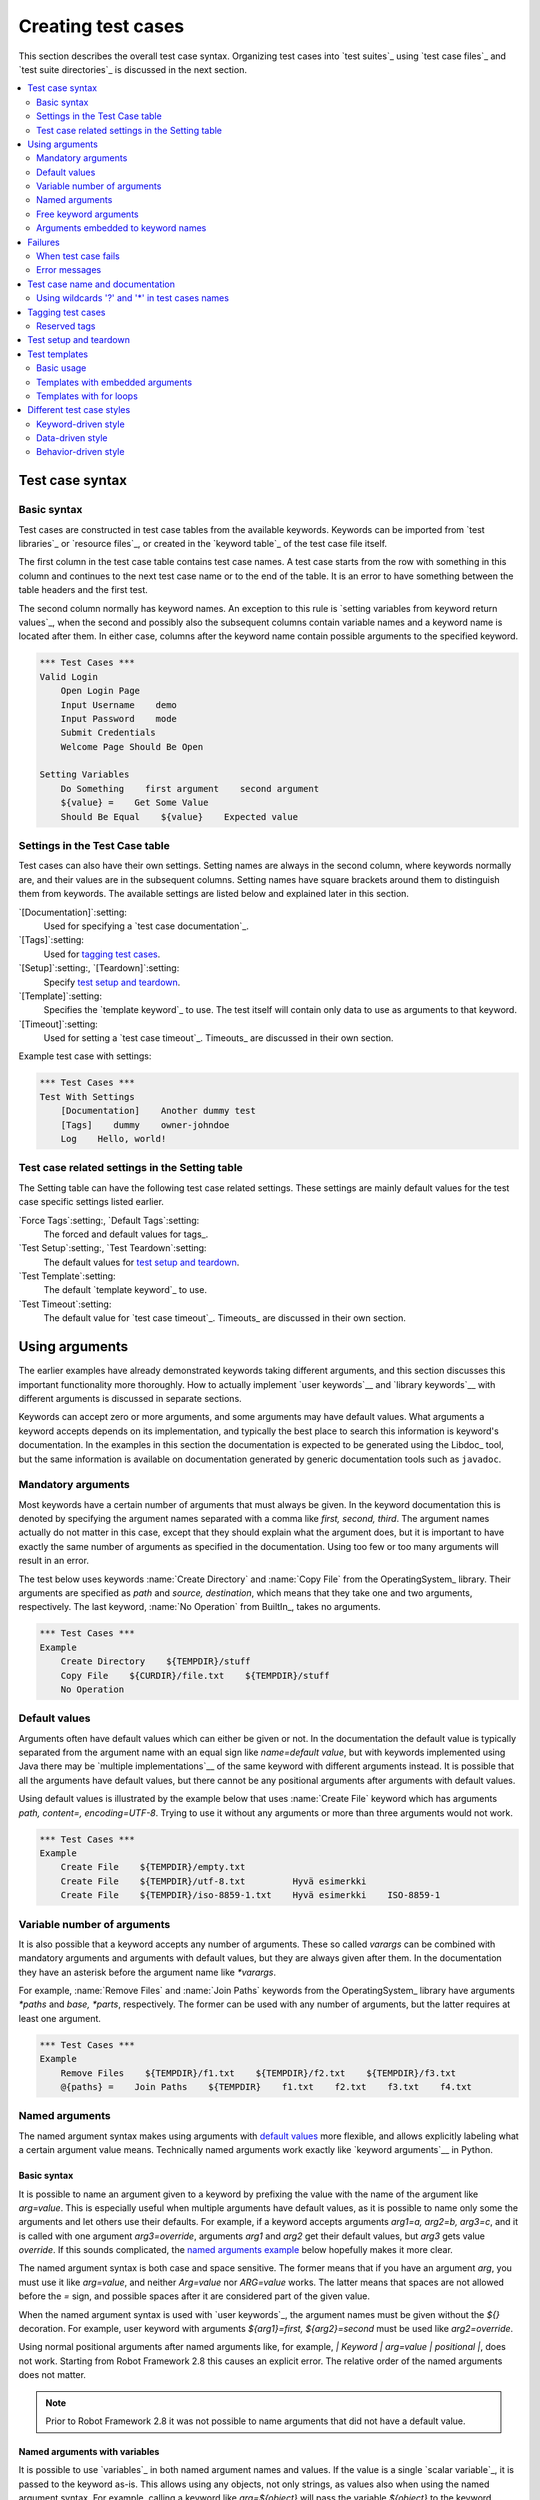 Creating test cases
===================

This section describes the overall test case syntax. Organizing test
cases into `test suites`_ using `test case files`_ and `test suite
directories`_ is discussed in the next section.

.. contents::
   :depth: 2
   :local:

Test case syntax
----------------

Basic syntax
~~~~~~~~~~~~

Test cases are constructed in test case tables from the available
keywords. Keywords can be imported from `test libraries`_ or `resource
files`_, or created in the `keyword table`_ of the test case file
itself.

.. _keyword table: `user keywords`_

The first column in the test case table contains test case names. A
test case starts from the row with something in this column and
continues to the next test case name or to the end of the table. It is
an error to have something between the table headers and the first
test.

The second column normally has keyword names. An exception to this rule
is `setting variables from keyword return values`_, when the second and
possibly also the subsequent columns contain variable names and a keyword
name is located after them. In either case, columns after the keyword name
contain possible arguments to the specified keyword.

.. _setting variables from keyword return values: `User keyword return values`_

.. _example-tests:
.. sourcecode:: robotframework

   *** Test Cases ***
   Valid Login
       Open Login Page
       Input Username    demo
       Input Password    mode
       Submit Credentials
       Welcome Page Should Be Open

   Setting Variables
       Do Something    first argument    second argument
       ${value} =    Get Some Value
       Should Be Equal    ${value}    Expected value

Settings in the Test Case table
~~~~~~~~~~~~~~~~~~~~~~~~~~~~~~~

Test cases can also have their own settings. Setting names are always
in the second column, where keywords normally are, and their values
are in the subsequent columns. Setting names have square brackets around
them to distinguish them from keywords. The available settings are listed
below and explained later in this section.

`[Documentation]`:setting:
    Used for specifying a `test case documentation`_.

`[Tags]`:setting:
    Used for `tagging test cases`_.

`[Setup]`:setting:, `[Teardown]`:setting:
   Specify `test setup and teardown`_.

`[Template]`:setting:
   Specifies the `template keyword`_ to use. The test itself will contain only
   data to use as arguments to that keyword.

`[Timeout]`:setting:
   Used for setting a `test case timeout`_. Timeouts_ are discussed in
   their own section.

Example test case with settings:

.. sourcecode:: robotframework

   *** Test Cases ***
   Test With Settings
       [Documentation]    Another dummy test
       [Tags]    dummy    owner-johndoe
       Log    Hello, world!

Test case related settings in the Setting table
~~~~~~~~~~~~~~~~~~~~~~~~~~~~~~~~~~~~~~~~~~~~~~~

The Setting table can have the following test case related
settings. These settings are mainly default values for the
test case specific settings listed earlier.

`Force Tags`:setting:, `Default Tags`:setting:
   The forced and default values for tags_.

`Test Setup`:setting:, `Test Teardown`:setting:
   The default values for `test setup and teardown`_.

`Test Template`:setting:
   The default `template keyword`_ to use.

`Test Timeout`:setting:
   The default value for `test case timeout`_. Timeouts_ are discussed in
   their own section.

Using arguments
---------------

The earlier examples have already demonstrated keywords taking
different arguments, and this section discusses this important
functionality more thoroughly. How to actually implement `user
keywords`__ and `library keywords`__ with different arguments is
discussed in separate sections.

Keywords can accept zero or more arguments, and some arguments may
have default values. What arguments a keyword accepts depends on its
implementation, and typically the best place to search this
information is keyword's documentation. In the examples in this
section the documentation is expected to be generated using the
Libdoc_ tool, but the same information is available on
documentation generated by generic documentation tools such as
``javadoc``.

__ `User keyword arguments`_
__ `Keyword arguments`_

Mandatory arguments
~~~~~~~~~~~~~~~~~~~

Most keywords have a certain number of arguments that must always be
given.  In the keyword documentation this is denoted by specifying the
argument names separated with a comma like `first, second,
third`. The argument names actually do not matter in this case, except
that they should explain what the argument does, but it is important
to have exactly the same number of arguments as specified in the
documentation. Using too few or too many arguments will result in an
error.

The test below uses keywords :name:`Create Directory` and :name:`Copy
File` from the OperatingSystem_ library. Their arguments are
specified as `path` and `source, destination`, which means
that they take one and two arguments, respectively. The last keyword,
:name:`No Operation` from BuiltIn_, takes no arguments.

.. sourcecode:: robotframework

   *** Test Cases ***
   Example
       Create Directory    ${TEMPDIR}/stuff
       Copy File    ${CURDIR}/file.txt    ${TEMPDIR}/stuff
       No Operation

Default values
~~~~~~~~~~~~~~

Arguments often have default values which can either be given or
not. In the documentation the default value is typically separated
from the argument name with an equal sign like `name=default
value`, but with keywords implemented using Java there may be
`multiple implementations`__ of the same keyword with different
arguments instead. It is possible that all the arguments have default
values, but there cannot be any positional arguments after arguments
with default values.

__ `Default values with Java`_

Using default values is illustrated by the example below that uses
:name:`Create File` keyword which has arguments `path, content=,
encoding=UTF-8`. Trying to use it without any arguments or more than
three arguments would not work.

.. sourcecode:: robotframework

   *** Test Cases ***
   Example
       Create File    ${TEMPDIR}/empty.txt
       Create File    ${TEMPDIR}/utf-8.txt         Hyvä esimerkki
       Create File    ${TEMPDIR}/iso-8859-1.txt    Hyvä esimerkki    ISO-8859-1

.. _varargs:

Variable number of arguments
~~~~~~~~~~~~~~~~~~~~~~~~~~~~

It is also possible that a keyword accepts any number of arguments.
These so called *varargs* can be combined with mandatory arguments
and arguments with default values, but they are always given after
them. In the documentation they have an asterisk before the argument
name like `*varargs`.

For example, :name:`Remove Files` and :name:`Join Paths` keywords from
the OperatingSystem_ library have arguments `*paths` and `base, *parts`,
respectively. The former can be used with any number of arguments, but
the latter requires at least one argument.

.. sourcecode:: robotframework

   *** Test Cases ***
   Example
       Remove Files    ${TEMPDIR}/f1.txt    ${TEMPDIR}/f2.txt    ${TEMPDIR}/f3.txt
       @{paths} =    Join Paths    ${TEMPDIR}    f1.txt    f2.txt    f3.txt    f4.txt

.. _Named argument syntax:

Named arguments
~~~~~~~~~~~~~~~

The named argument syntax makes using arguments with `default values`_ more
flexible, and allows explicitly labeling what a certain argument value means.
Technically named arguments work exactly like `keyword arguments`__ in Python.

__ http://docs.python.org/2/tutorial/controlflow.html#keyword-arguments

Basic syntax
''''''''''''

It is possible to name an argument given to a keyword by prefixing the value
with the name of the argument like `arg=value`. This is especially
useful when multiple arguments have default values, as it is
possible to name only some the arguments and let others use their defaults.
For example, if a keyword accepts arguments `arg1=a, arg2=b, arg3=c`,
and it is called with one argument `arg3=override`, arguments
`arg1` and `arg2` get their default values, but `arg3`
gets value `override`. If this sounds complicated, the `named arguments
example`_ below hopefully makes it more clear.

The named argument syntax is both case and space sensitive. The former
means that if you have an argument `arg`, you must use it like
`arg=value`, and neither `Arg=value` nor `ARG=value`
works.  The latter means that spaces are not allowed before the `=`
sign, and possible spaces after it are considered part of the given value.

When the named argument syntax is used with `user keywords`_, the argument
names must be given without the `${}` decoration. For example, user
keyword with arguments `${arg1}=first, ${arg2}=second` must be used
like `arg2=override`.

Using normal positional arguments after named arguments like, for example,
`| Keyword | arg=value | positional |`, does not work.
Starting from Robot Framework 2.8 this causes an explicit error.
The relative order of the named arguments does not matter.

.. note:: Prior to Robot Framework 2.8 it was not possible to name arguments
          that did not have a default value.

Named arguments with variables
''''''''''''''''''''''''''''''

It is possible to use `variables`_ in both named argument names and values.
If the value is a single `scalar variable`_, it is passed to the keyword as-is.
This allows using any objects, not only strings, as values also when using
the named argument syntax. For example, calling a keyword like `arg=${object}`
will pass the variable `${object}` to the keyword without converting it to
a string.

If variables are used in named argument names, variables are resolved before
matching them against argument names. This is a new feature in Robot Framework
2.8.6.

The named argument syntax requires the equal sign to be written literally
in the keyword call. This means that variable alone can never trigger the
named argument syntax, not even if it has a value like `foo=bar`. This is
important to remember especially when wrapping keywords into other keywords.
If, for example, a keyword takes a `variable number of arguments`_ like
`@{args}` and passes all of them to another keyword using the same `@{args}`
syntax, possible `named=arg` syntax used in the calling side is not recognized.
This is illustrated by the example below.

.. sourcecode:: robotframework

   *** Test Cases ***
   Example
       Run Program    shell=True    # This will not come as a named argument to Run Process

   *** Keywords ***
   Run Program
       [Arguments]    @{args}
       Run Process    program.py    @{args}    # Named arguments are not recognized from inside @{args}

If keyword needs to accept and pass forward any named arguments, it must be
changed to accept `free keyword arguments`_. See `kwargs examples`_ for
a wrapper keyword version that can pass both positional and named arguments
forward.

Escaping named arguments syntax
'''''''''''''''''''''''''''''''

The named argument syntax is used only when the part of the argument
before the equal sign matches one of the keyword's arguments. It is possible
that there is a positional argument with a literal value like `foo=quux`,
and also an unrelated argument with name `foo`. In this case the argument
`foo` either incorrectly gets the value `quux` or, more likely,
there is a syntax error.

In these rare cases where there are accidental matches, it is possible to
use the backslash character to escape__ the syntax like `foo\=quux`.
Now the argument will get a literal value `foo=quux`. Note that escaping
is not needed if there are no arguments with name `foo`, but because it
makes the situation more explicit, it may nevertheless be a good idea.

__ Escaping_

Where named arguments are supported
'''''''''''''''''''''''''''''''''''

As already explained, the named argument syntax works with keywords. In
addition to that, it also works when `importing libraries`_.

Naming arguments is supported by `user keywords`_ and by most `test libraries`_.
The only exception are Java based libraries that use the `static library API`_.
Library documentation generated with Libdoc_ has a note does the library
support named arguments or not.

.. note:: Prior to Robot Framework 2.8 named argument syntax did not work
          with test libraries using the `dynamic library API`_.

Named arguments example
'''''''''''''''''''''''

The following example demonstrates using the named arguments syntax with
library keywords, user keywords, and when importing the Telnet_ test library.

.. sourcecode:: robotframework

   *** Settings ***
   Library    Telnet    prompt=$    default_log_level=DEBUG

   *** Test Cases ***
   Example
       Open connection    10.0.0.42    port=${PORT}    alias=example
       List files    options=-lh
       List files    path=/tmp    options=-l

   *** Keywords ***
   List files
       [Arguments]    ${path}=.    ${options}=
       Execute command    ls ${options} ${path}

Free keyword arguments
~~~~~~~~~~~~~~~~~~~~~~

Robot Framework 2.8 added support for `Python style free keyword arguments`__
(`**kwargs`). What this means is that keywords can receive all arguments that
use the `name=value` syntax and do not match any other arguments as kwargs.

Free keyword arguments support variables similarly as `named arguments
<Named arguments with variables_>`__. In practice that means that variables
can be used both in names and values, but the escape sign must always be
visible literally. For example, both `foo=${bar}` and `${foo}=${bar}` are
valid, as long as the variables that are used exist. An extra limitation is
that free keyword argument names must always be strings. Support for variables
in names is a new feature in Robot Framework 2.8.6, prior to that possible
variables were left un-resolved.

Initially free keyword arguments only worked with Python based libraries, but
Robot Framework 2.8.2 extended the support to the `dynamic library API`_
and Robot Framework 2.8.3 extended it further to Java based libraries and to
the `remote library interface`_. Finally, user keywords got `kwargs support
<Kwargs with user keywords_>`__ in Robot Framework 2.9. In other words,
all keywords can nowadays support kwargs.

__ http://docs.python.org/2/tutorial/controlflow.html#keyword-arguments

Kwargs examples
'''''''''''''''

As the first example of using kwargs, let's take a look at
:name:`Run Process` keyword in the Process_ library. It has a signature
`command, *arguments, **configuration`, which means that it takes the command
to execute (`command`), its arguments as `variable number of arguments`_
(`*arguments`) and finally optional configuration parameters as free keyword
arguments (`**configuration`). The example below also shows that variables
work with free keyword arguments exactly like when `using the named argument
syntax`__.

.. sourcecode:: robotframework

   *** Test Cases ***
   Using Kwargs
       Run Process    program.py    arg1    arg2    cwd=/home/user
       Run Process    program.py    argument    shell=True    env=${ENVIRON}

See `Free keyword arguments (**kwargs)`_ section under `Creating test
libraries`_ for more information about using the kwargs syntax in
your custom test libraries.

As the second example, let's create a wrapper `user keyword`_ for running the
`program.py` in the above example. The wrapper keyword :name:`Run Program`
accepts any number of arguments and kwargs, and passes them forward for
:name:`Run Process` along with the name of the command to execute.

.. sourcecode:: robotframework

   *** Test Cases ***
   Using Kwargs
       Run Program    arg1    arg2    cwd=/home/user
       Run Program    argument    shell=True    env=${ENVIRON}

   *** Keywords ***
   Run Program
       [Arguments]    @{arguments}    &{configuration}
       Run Process    program.py    @{arguments}    &{configuration}

__ `Named arguments with variables`_

Arguments embedded to keyword names
~~~~~~~~~~~~~~~~~~~~~~~~~~~~~~~~~~~

A totally different approach to specify arguments is embedding them
into keyword names. This syntax is supported by both `test library keywords`__
and `user keywords`__.

__ `Embedding arguments into keyword names`_
__ `Embedding arguments into keyword name`_

Failures
--------

When test case fails
~~~~~~~~~~~~~~~~~~~~

A test case fails if any of the keyword it uses fails. Normally this means that
execution of that test case is stopped, possible `test teardown`_ is executed,
and then execution continues from the next test case. It is also possible to
use special `continuable failures`__ if stopping test execution is not desired.

Error messages
~~~~~~~~~~~~~~

The error message assigned to a failed test case is got directly from the
failed keyword. Often the error message is created by the keyword itself, but
some keywords allow configuring them.

In some circumstances, for example when continuable failures are used,
a test case can fail multiple times. In that case the final error message
is got by combining the individual errors. Very long error messages are
automatically cut from the middle to keep reports_ easier to read. Full
error messages are always visible in log_ file as a message of the failed
keyword.

By default error messages are normal text, but
starting from Robot Framework 2.8 they can `contain HTML formatting`__. This
is enabled by starting the error message with marker string `*HTML*`.
This marker will be removed from the final error message shown in reports
and logs. Using HTML in a custom message is shown in the second example below.

.. sourcecode:: robotframework

   *** Test Cases ***
   Normal Error
       Fail    This is a rather boring example...

   HTML Error
       ${number} =    Get Number
       Should Be Equal    ${number}    42    *HTML* Number is not my <b>MAGIC</b> number.

__ `Continue on failure`_
__ `HTML in error messages`_

Test case name and documentation
--------------------------------

The test case name comes directly from the Test Case table: it is
exactly what is entered into the test case column. Test cases in one
test suite should have unique names.  Pertaining to this, you can also
use the `automatic variable`_ `${TEST_NAME}` within the test
itself to refer to the test name. It is available whenever a test is
being executed, including all user keywords, as well as the test setup
and the test teardown.

The :setting:`[Documentation]` setting allows you to set a free
documentation for a test case. That text is shown in the command line
output, as well as the resulting test logs and test reports.
It is possible to use simple `HTML formatting`_ in documentation and
variables_ can be used to make the documentation dynamic.

If documentation is split into multiple columns, cells in one row are
concatenated together with spaces. This is mainly be useful when using
the `HTML format`_ and columns are narrow. If documentation is `split
into multiple rows`__, the created documentation lines themselves are
`concatenated using newlines`__. Newlines are not added if a line
already ends with a newline or an `escaping backslash`__.

__ `Dividing test data to several rows`_
__ `Newlines in test data`_
__ `Escaping`_

.. sourcecode:: robotframework

   *** Test Cases ***
   Simple
       [Documentation]    Simple documentation
       No Operation

   Formatting
       [Documentation]    *This is bold*, _this is italic_  and here is a link: http://robotframework.org
       No Operation

   Variables
       [Documentation]    Executed at ${HOST} by ${USER}
       No Operation

   Splitting
       [Documentation]    This documentation    is split    into multiple columns
       No Operation

   Many lines
       [Documentation]    Here we have
       ...                an automatic newline
       No Operation

It is important that test cases have clear and descriptive names, and
in that case they normally do not need any documentation. If the logic
of the test case needs documenting, it is often a sign that keywords
in the test case need better names and they are to be enhanced,
instead of adding extra documentation. Finally, metadata, such as the
environment and user information in the last example above, is often
better specified using tags_.

Using wildcards '?' and '*' in test cases names
~~~~~~~~~~~~~~~~~~~~~~~~~~~~~~~~~~~~~~~~~~~~~~~

The symbols '?' and '*' have special meaning when used at operative system
context. The question mark ('?') would match any character at the corresponding
position in an argument value. The asterisk or star ('*') would match any
sequence of characters from that position. See `Simple patterns`__ section for 
more examples.

When using those wildcards in test cases names, they will be used like they 
usually are. This could cause undesired consequences when running tests by
test case name. We strongly advise not to use them in test cases names.

The next example would run all test cases (expected use):

   robot --test Test*  my_tests.robot
   
The next example would run three test cases:

   robot --test "Test ?" my_tests.robot

The next example would run three test cases:

   robot --test "Test*1" my_tests.robot
   
.. sourcecode:: robotframework

   *** Test Cases ***
   Test 1
      [Documentation]    The first
      No Operation

  Test 2
      [Documentation]    The second
      No Operation

  Test that is problematic 1
      [Documentation]    Don't run this one
      Fail

  Test*1
      [Documentation]    Another one
      No Operation

  Test ?
      [Documentation]    Don't run this too
      Fail

.. _test case tags:

Tagging test cases
------------------

Using tags in Robot Framework is a simple, yet powerful mechanism for
classifying test cases. Tags are free text and they can be used at
least for the following purposes:

- Tags are shown in test reports_, logs_ and, of course, in the test
  data, so they provide metadata to test cases.
- Statistics__ about test cases (total, passed, failed  are
  automatically collected based on tags).
- With tags, you can `include or exclude`__ test cases to be executed.
- With tags, you can specify which test cases are considered `critical`_.

__ `Configuring statistics`_
__ `By tag names`_

In this section it is only explained how to set tags for test
cases, and different ways to do it are listed below. These
approaches can naturally be used together.

`Force Tags`:setting: in the Setting table
   All test cases in a test case file with this setting always get
   specified tags. If it is used in the `test suite initialization file`,
   all test cases in sub test suites get these tags.

`Default Tags`:setting: in the Setting table
   Test cases that do not have a :setting:`[Tags]` setting of their own
   get these tags. Default tags are not supported in test suite initialization
   files.

`[Tags]`:setting: in the Test Case table
   A test case always gets these tags. Additionally, it does not get the
   possible tags specified with :setting:`Default Tags`, so it is possible
   to override the :setting:`Default Tags` by using empty value. It is
   also possible to use value `NONE` to override default tags.

`--settag`:option: command line option
   All executed test cases get tags set with this option in addition
   to tags they got elsewhere.

`Set Tags`:name:, `Remove Tags`:name:, `Fail`:name: and `Pass Execution`:name: keywords
   These BuiltIn_ keywords can be used to manipulate tags dynamically
   during the test execution.

Tags are free text, but they are normalized so that they are converted
to lowercase and all spaces are removed. If a test case gets the same tag
several times, other occurrences than the first one are removed. Tags
can be created using variables, assuming that those variables exist.

.. sourcecode:: robotframework

   *** Settings ***
   Force Tags      req-42
   Default Tags    owner-john    smoke

   *** Variables ***
   ${HOST}         10.0.1.42

   *** Test Cases ***
   No own tags
       [Documentation]    This test has tags owner-john, smoke and req-42.
       No Operation

   With own tags
       [Documentation]    This test has tags not_ready, owner-mrx and req-42.
       [Tags]    owner-mrx    not_ready
       No Operation

   Own tags with variables
       [Documentation]    This test has tags host-10.0.1.42 and req-42.
       [Tags]    host-${HOST}
       No Operation

   Empty own tags
       [Documentation]    This test has only tag req-42.
       [Tags]
       No Operation

   Set Tags and Remove Tags Keywords
       [Documentation]    This test has tags mytag and owner-john.
       Set Tags    mytag
       Remove Tags    smoke    req-*

Reserved tags
~~~~~~~~~~~~~

Users are generally free to use whatever tags that work in their context.
There are, however, certain tags that have a predefined meaning for Robot
Framework itself, and using them for other purposes can have unexpected
results. All special tags Robot Framework has and will have in the future
have a `robot-` prefix. To avoid problems, users should thus not use any
tag with a `robot-` prefix unless actually activating the special functionality.

At the time of writing, the only special tag is `robot-exit` that is
automatically added to tests when `stopping test execution gracefully`_.
More usages are likely to be added in the future, though.

Test setup and teardown
-----------------------

Robot Framework has similar test setup and teardown functionality as many
other test automation frameworks. In short, a test setup is something
that is executed before a test case, and a test teardown is executed
after a test case. In Robot Framework setups and teardowns are just
normal keywords with possible arguments.

Setup and teardown are always a single keyword. If they need to take care
of multiple separate tasks, it is possible to create higher-level `user
keywords`_ for that purpose. An alternative solution is executing multiple
keywords using the BuiltIn_ keyword :name:`Run Keywords`.

The test teardown is special in two ways. First of all, it is executed also
when a test case fails, so it can be used for clean-up activities that must be
done regardless of the test case status. In addition, all the keywords in the
teardown are also executed even if one of them fails. This `continue on failure`_
functionality can be used also with normal keywords, but inside teardowns it is
on by default.

The easiest way to specify a setup or a teardown for test cases in a
test case file is using the :setting:`Test Setup` and :setting:`Test
Teardown` settings in the Setting table. Individual test cases can
also have their own setup or teardown. They are defined with the
:setting:`[Setup]` or :setting:`[Teardown]` settings in the test case
table and they override possible :setting:`Test Setup` and
:setting:`Test Teardown` settings. Having no keyword after a
:setting:`[Setup]` or :setting:`[Teardown]` setting means having no
setup or teardown. It is also possible to use value `NONE` to indicate that
a test has no setup/teardown.

.. sourcecode:: robotframework

   *** Settings ***
   Test Setup       Open Application    App A
   Test Teardown    Close Application

   *** Test Cases ***
   Default values
       [Documentation]    Setup and teardown from setting table
       Do Something

   Overridden setup
       [Documentation]    Own setup, teardown from setting table
       [Setup]    Open Application    App B
       Do Something

   No teardown
       [Documentation]    Default setup, no teardown at all
       Do Something
       [Teardown]

   No teardown 2
       [Documentation]    Setup and teardown can be disabled also with special value NONE
       Do Something
       [Teardown]    NONE

   Using variables
       [Documentation]    Setup and teardown specified using variables
       [Setup]    ${SETUP}
       Do Something
       [Teardown]    ${TEARDOWN}

The name of the keyword to be executed as a setup or a teardown can be a
variable. This facilitates having different setups or teardowns in
different environments by giving the keyword name as a variable from
the command line.

.. note:: `Test suites can have a setup and teardown of their
           own`__. A suite setup is executed before any test cases or sub test
           suites in that test suite, and similarly a suite teardown is
           executed after them.

__  `Suite setup and teardown`_

Test templates
--------------

Test templates convert normal `keyword-driven`_ test cases into
`data-driven`_ tests. Whereas the body of a keyword-driven test case
is constructed from keywords and their possible arguments, test cases with
template contain only the arguments for the template keyword.
Instead of repeating the same keyword multiple times per test and/or with all
tests in a file, it is possible to use it only per test or just once per file.

Template keywords can accept both normal positional and named arguments, as
well as arguments embedded to the keyword name. Unlike with other settings,
it is not possible to define a template using a variable.

Basic usage
~~~~~~~~~~~

How a keyword accepting normal positional arguments can be used as a template
is illustrated by the following example test cases. These two tests are
functionally fully identical.

.. sourcecode:: robotframework

   *** Test Cases **
   Normal test case
       Example keyword    first argument    second argument

   Templated test case
       [Template]    Example keyword
       first argument    second argument

As the example illustrates, it is possible to specify the
template for an individual test case using the :setting:`[Template]`
setting. An alternative approach is using the :setting:`Test Template`
setting in the Setting table, in which case the template is applied
for all test cases in that test case file. The :setting:`[Template]`
setting overrides the possible template set in the Setting table, and
an empty value for :setting:`[Template]` means that the test has no
template even when :setting:`Test Template` is used. It is also possible
to use value `NONE` to indicate that a test has no template.

If a templated test case has multiple data rows in its body, the template
is applied for all the rows one by one. This
means that the same keyword is executed multiple times, once with data
on each row. Templated tests are also special so that all the rounds
are executed even if one or more of them fails. It is possible to use this
kind of `continue on failure`_ mode with normal tests too, but with
the templated tests the mode is on automatically.

.. sourcecode:: robotframework

   *** Settings ***
   Test Template    Example keyword

   *** Test Cases ***
   Templated test case
       first round 1     first round 2
       second round 1    second round 2
       third round 1     third round 2

Using arguments with `default values`_ or `varargs`_, as well as using
`named arguments`_ and `free keyword arguments`_, work with templates
exactly like they work otherwise. Using variables_ in arguments is also
supported normally.

Templates with embedded arguments
~~~~~~~~~~~~~~~~~~~~~~~~~~~~~~~~~

Starting from Robot Framework 2.8.2, templates support a variation of
the `embedded argument syntax`_. With templates this syntax works so
that if the template keyword has variables in its name, they are considered
placeholders for arguments and replaced with the actual arguments
used with the template. The resulting keyword is then used without positional
arguments. This is best illustrated with an example:

.. sourcecode:: robotframework

   *** Test Cases ***
   Normal test case with embedded arguments
       The result of 1 + 1 should be 2
       The result of 1 + 2 should be 3

   Template with embedded arguments
       [Template]    The result of ${calculation} should be ${expected}
       1 + 1    2
       1 + 2    3

   *** Keywords ***
   The result of ${calculation} should be ${expected}
       ${result} =    Calculate    ${calculation}
       Should Be Equal    ${result}     ${expected}

When embedded arguments are used with templates, the number of arguments in
the template keyword name must match the number of arguments it is used with.
The argument names do not need to match the arguments of the original keyword,
though, and it is also possible to use different arguments altogether:

.. sourcecode:: robotframework

   *** Test Cases ***
   Different argument names
       [Template]    The result of ${foo} should be ${bar}
       1 + 1    2
       1 + 2    3

   Only some arguments
       [Template]    The result of ${calculation} should be 3
       1 + 2
       4 - 1

   New arguments
       [Template]    The ${meaning} of ${life} should be 42
       result    21 * 2

The main benefit of using embedded arguments with templates is that
argument names are specified explicitly. When using normal arguments,
the same effect can be achieved by naming the columns that contain
arguments. This is illustrated by the `data-driven style`_ example in
the next section.

Templates with for loops
~~~~~~~~~~~~~~~~~~~~~~~~

If templates are used with `for loops`_, the template is applied for
all the steps inside the loop. The continue on failure mode is in use
also in this case, which means that all the steps are executed with
all the looped elements even if there are failures.

.. sourcecode:: robotframework

   *** Test Cases ***
   Template and for
       [Template]    Example keyword
       :FOR    ${item}    IN    @{ITEMS}
       \    ${item}    2nd arg
       :FOR    ${index}    IN RANGE    42
       \    1st arg    ${index}

Different test case styles
--------------------------

There are several different ways in which test cases may be written. Test
cases that describe some kind of *workflow* may be written either in
keyword-driven or behavior-driven style. Data-driven style can be used to test
the same workflow with varying input data.

Keyword-driven style
~~~~~~~~~~~~~~~~~~~~

Workflow tests, such as the :name:`Valid Login` test described
earlier_, are constructed from several keywords and their possible
arguments. Their normal structure is that first the system is taken
into the initial state (:name:`Open Login Page` in the :name:`Valid
Login` example), then something is done to the system (:name:`Input
Name`, :name:`Input Password`, :name:`Submit Credentials`), and
finally it is verified that the system behaved as expected
(:name:`Welcome Page Should Be Open`).

.. _earlier: example-tests_

Data-driven style
~~~~~~~~~~~~~~~~~

Another style to write test cases is the *data-driven* approach where
test cases use only one higher-level keyword, normally created as a
`user keyword`_, that hides the actual test workflow. These tests are
very useful when there is a need to test the same scenario with
different input and/or output data. It would be possible to repeat the
same keyword with every test, but the `test template`_ functionality
allows specifying the keyword to use only once.

.. sourcecode:: robotframework

   *** Settings ***
   Test Template    Login with invalid credentials should fail

   *** Test Cases ***                USERNAME         PASSWORD
   Invalid User Name                 invalid          ${VALID PASSWORD}
   Invalid Password                  ${VALID USER}    invalid
   Invalid User Name and Password    invalid          invalid
   Empty User Name                   ${EMPTY}         ${VALID PASSWORD}
   Empty Password                    ${VALID USER}    ${EMPTY}
   Empty User Name and Password      ${EMPTY}         ${EMPTY}

.. tip:: Naming columns like in the example above makes tests easier to
         understand. This is possible because on the header row other
         cells except the first one `are ignored`__.

The above example has six separate tests, one for each invalid
user/password combination, and the example below illustrates how to
have only one test with all the combinations. When using `test
templates`_, all the rounds in a test are executed even if there are
failures, so there is no real functional difference between these two
styles. In the above example separate combinations are named so it is
easier to see what they test, but having potentially large number of
these tests may mess-up statistics. Which style to use depends on the
context and personal preferences.

.. sourcecode:: robotframework

   *** Test Cases ***
   Invalid Password
       [Template]    Login with invalid credentials should fail
       invalid          ${VALID PASSWORD}
       ${VALID USER}    invalid
       invalid          whatever
       ${EMPTY}         ${VALID PASSWORD}
       ${VALID USER}    ${EMPTY}
       ${EMPTY}         ${EMPTY}

__ `Ignored data`_

Behavior-driven style
~~~~~~~~~~~~~~~~~~~~~

It is also possible to write test cases as requirements that also non-technical
project stakeholders must understand. These *executable requirements* are a
corner stone of a process commonly called `Acceptance Test Driven Development`__
(ATDD) or `Specification by Example`__.

One way to write these requirements/tests is *Given-When-Then* style
popularized by `Behavior Driven Development`__ (BDD). When writing test cases in
this style, the initial state is usually expressed with a keyword starting with
word :name:`Given`, the actions are described with keyword starting with
:name:`When` and the expectations with a keyword starting with :name:`Then`.
Keyword starting with :name:`And` or :name:`But` may be used if a step has more
than one action.

.. sourcecode:: robotframework

   *** Test Cases ***
   Valid Login
       Given login page is open
       When valid username and password are inserted
       and credentials are submitted
       Then welcome page should be open

__ http://testobsessed.com/2008/12/08/acceptance-test-driven-development-atdd-an-overview
__ http://en.wikipedia.org/wiki/Specification_by_example
__ http://en.wikipedia.org/wiki/Behavior_Driven_Development

Ignoring :name:`Given/When/Then/And/But` prefixes
'''''''''''''''''''''''''''''''''''''''''''''''''

Prefixes :name:`Given`, :name:`When`, :name:`Then`, :name:`And` and :name:`But`
are dropped when matching keywords are searched, if no match with the full name
is found. This works for both user keywords and library keywords. For example,
:name:`Given login page is open` in the above example can be implemented as
user keyword either with or without the word :name:`Given`. Ignoring prefixes
also allows using the same keyword with different prefixes. For example
:name:`Welcome page should be open` could also used as :name:`And welcome page
should be open`.

.. note:: Ignoring :name:`But` prefix is new in Robot Framework 2.8.7.

Embedding data to keywords
''''''''''''''''''''''''''

When writing concrete examples it is useful to be able pass actual data to
keyword implementations. User keywords support this by allowing `embedding
arguments into keyword name`_.
